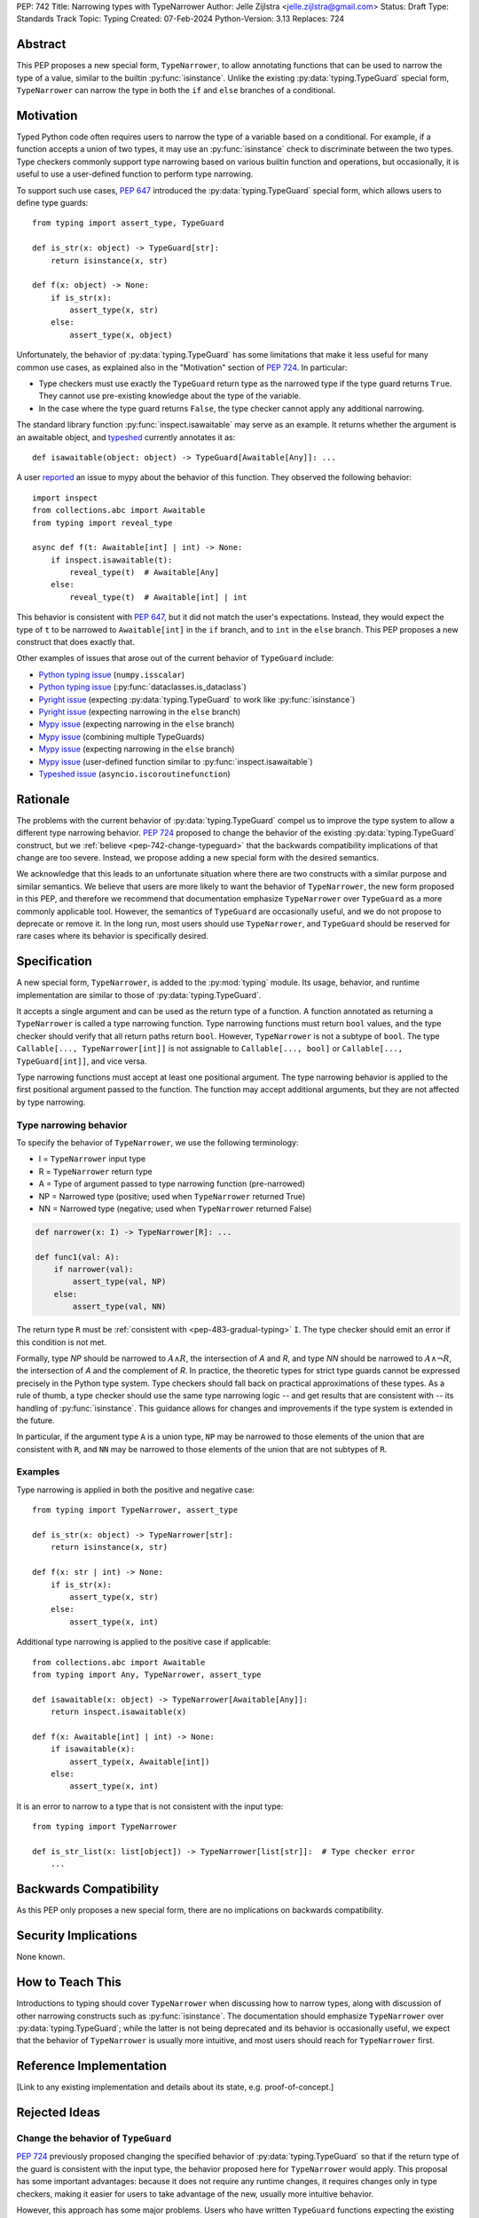PEP: 742
Title: Narrowing types with TypeNarrower
Author: Jelle Zijlstra <jelle.zijlstra@gmail.com>
Status: Draft
Type: Standards Track
Topic: Typing
Created: 07-Feb-2024
Python-Version: 3.13
Replaces: 724


Abstract
========

This PEP proposes a new special form, ``TypeNarrower``, to allow annotating functions that can be used
to narrow the type of a value, similar to the builtin :py:func:`isinstance`. Unlike the existing
:py:data:`typing.TypeGuard` special form, ``TypeNarrower`` can narrow the type in both the ``if``
and ``else`` branches of a conditional.


Motivation
==========

Typed Python code often requires users to narrow the type of a variable based on a conditional.
For example, if a function accepts a union of two types, it may use an :py:func:`isinstance` check
to discriminate between the two types. Type checkers commonly support type narrowing based on various
builtin function and operations, but occasionally, it is useful to use a user-defined function to
perform type narrowing.

To support such use cases, :pep:`647` introduced the :py:data:`typing.TypeGuard` special form, which
allows users to define type guards::

    from typing import assert_type, TypeGuard

    def is_str(x: object) -> TypeGuard[str]:
        return isinstance(x, str)

    def f(x: object) -> None:
        if is_str(x):
            assert_type(x, str)
        else:
            assert_type(x, object)

Unfortunately, the behavior of :py:data:`typing.TypeGuard` has some limitations that make it
less useful for many common use cases, as explained also in the "Motivation" section of :pep:`724`.
In particular:

* Type checkers must use exactly the ``TypeGuard`` return type as the narrowed type if the
  type guard returns ``True``. They cannot use pre-existing knowledge about the type of the
  variable.
* In the case where the type guard returns ``False``, the type checker cannot apply any
  additional narrowing.

The standard library function :py:func:`inspect.isawaitable` may serve as an example. It
returns whether the argument is an awaitable object, and `typeshed <https://github.com/python/typeshed/blob/a4f81a67a07c18dd184dd068c459b02e71bcac22/stdlib/inspect.pyi#L219>`__
currently annotates it as::

    def isawaitable(object: object) -> TypeGuard[Awaitable[Any]]: ...

A user `reported <https://github.com/python/mypy/issues/15520>`__ an issue to mypy about
the behavior of this function. They observed the following behavior::

    import inspect
    from collections.abc import Awaitable
    from typing import reveal_type

    async def f(t: Awaitable[int] | int) -> None:
        if inspect.isawaitable(t):
            reveal_type(t)  # Awaitable[Any]
        else:
            reveal_type(t)  # Awaitable[int] | int

This behavior is consistent with :pep:`647`, but it did not match the user's expectations.
Instead, they would expect the type of ``t`` to be narrowed to ``Awaitable[int]`` in the ``if``
branch, and to ``int`` in the ``else`` branch. This PEP proposes a new construct that does
exactly that.

Other examples of issues that arose out of the current behavior of ``TypeGuard`` include:

* `Python typing issue <https://github.com/python/typing/issues/996>`__ (``numpy.isscalar``)
* `Python typing issue <https://github.com/python/typing/issues/1351>`__ (:py:func:`dataclasses.is_dataclass`)
* `Pyright issue <https://github.com/microsoft/pyright/issues/3450>`__ (expecting :py:data:`typing.TypeGuard` to work like :py:func:`isinstance`)
* `Pyright issue <https://github.com/microsoft/pyright/issues/3466>`__ (expecting narrowing in the ``else`` branch)
* `Mypy issue <https://github.com/python/mypy/issues/13957>`__ (expecting narrowing in the ``else`` branch)
* `Mypy issue <https://github.com/python/mypy/issues/14434>`__ (combining multiple TypeGuards)
* `Mypy issue <https://github.com/python/mypy/issues/15305>`__ (expecting narrowing in the ``else`` branch)
* `Mypy issue <https://github.com/python/mypy/issues/11907>`__ (user-defined function similar to :py:func:`inspect.isawaitable`)
* `Typeshed issue <https://github.com/python/typeshed/issues/8009>`__ (``asyncio.iscoroutinefunction``)

Rationale
=========

The problems with the current behavior of :py:data:`typing.TypeGuard` compel us to improve
the type system to allow a different type narrowing behavior. :pep:`724` proposed to change
the behavior of the existing :py:data:`typing.TypeGuard` construct, but we :ref:`believe <pep-742-change-typeguard>`
that the backwards compatibility implications of that change are too severe. Instead, we propose
adding a new special form with the desired semantics.

We acknowledge that this leads to an unfortunate situation where there are two constructs with
a similar purpose and similar semantics. We believe that users are more likely to want the behavior
of ``TypeNarrower``, the new form proposed in this PEP, and therefore we recommend that documentation
emphasize ``TypeNarrower`` over ``TypeGuard`` as a more commonly applicable tool. However, the semantics of
``TypeGuard`` are occasionally useful, and we do not propose to deprecate or remove it. In the long
run, most users should use ``TypeNarrower``, and ``TypeGuard`` should be reserved for rare cases
where its behavior is specifically desired.


Specification
=============

A new special form, ``TypeNarrower``, is added to the :py:mod:`typing`
module. Its usage, behavior, and runtime implementation are similar to
those of :py:data:`typing.TypeGuard`.

It accepts a single
argument and can be used as the return type of a function. A function annotated as returning a
``TypeNarrower`` is called a type narrowing function. Type narrowing functions must return ``bool``
values, and the type checker should verify that all return paths return
``bool``. However, ``TypeNarrower`` is not a subtype of ``bool``.
The type ``Callable[..., TypeNarrower[int]]`` is not assignable to
``Callable[..., bool]`` or ``Callable[..., TypeGuard[int]]``, and vice versa.

Type narrowing functions must accept at least one positional argument. The type
narrowing behavior is applied to the first positional argument passed to
the function. The function may accept additional arguments, but they are
not affected by type narrowing.

Type narrowing behavior
-----------------------

To specify the behavior of ``TypeNarrower``, we use the following terminology:

* I = ``TypeNarrower`` input type
* R = ``TypeNarrower`` return type
* A = Type of argument passed to type narrowing function (pre-narrowed)
* NP = Narrowed type (positive; used when ``TypeNarrower`` returned True)
* NN = Narrowed type (negative; used when ``TypeNarrower`` returned False)

.. code-block:: python

    def narrower(x: I) -> TypeNarrower[R]: ...

    def func1(val: A):
        if narrower(val):
            assert_type(val, NP)
        else:
            assert_type(val, NN)

The return type ``R`` must be :ref:`consistent with <pep-483-gradual-typing>` ``I``. The type checker should
emit an error if this condition is not met.

Formally, type *NP* should be narrowed to :math:`A \land R`, the intersection of *A* and *R*, and type *NN* should be narrowed to
:math:`A \land \neg R`, the intersection of *A* and the complement of *R*.
In practice, the theoretic types for strict type guards cannot be expressed
precisely in the Python type system. Type checkers should fall back on
practical approximations of these types. As a rule of thumb, a type checker
should use the same type narrowing logic -- and get results that are consistent
with -- its handling of :py:func:`isinstance`. This guidance allows for changes and
improvements if the type system is extended in the future.

In particular, if the argument type ``A`` is a union type, ``NP`` may
be narrowed to those elements of the union that are consistent with ``R``,
and ``NN`` may be narrowed to those elements of the union that are
not subtypes of ``R``.

Examples
--------

Type narrowing is applied in both the positive and negative case::

    from typing import TypeNarrower, assert_type

    def is_str(x: object) -> TypeNarrower[str]:
        return isinstance(x, str)

    def f(x: str | int) -> None:
        if is_str(x):
            assert_type(x, str)
        else:
            assert_type(x, int)

Additional type narrowing is applied to the positive case if applicable::

    from collections.abc import Awaitable
    from typing import Any, TypeNarrower, assert_type

    def isawaitable(x: object) -> TypeNarrower[Awaitable[Any]]:
        return inspect.isawaitable(x)

    def f(x: Awaitable[int] | int) -> None:
        if isawaitable(x):
            assert_type(x, Awaitable[int])
        else:
            assert_type(x, int)

It is an error to narrow to a type that is not consistent with the input type::

    from typing import TypeNarrower

    def is_str_list(x: list[object]) -> TypeNarrower[list[str]]:  # Type checker error
        ...


Backwards Compatibility
=======================

As this PEP only proposes a new special form, there are no implications on
backwards compatibility.


Security Implications
=====================

None known.


How to Teach This
=================

Introductions to typing should cover ``TypeNarrower`` when discussing how to narrow types,
along with discussion of other narrowing constructs such as :py:func:`isinstance`. The
documentation should emphasize ``TypeNarrower`` over :py:data:`typing.TypeGuard`; while the
latter is not being deprecated and its behavior is occasionally useful, we expect that the
behavior of ``TypeNarrower`` is usually more intuitive, and most users should reach for
``TypeNarrower`` first.


Reference Implementation
========================

[Link to any existing implementation and details about its state, e.g. proof-of-concept.]


Rejected Ideas
==============

.. _pep-742-change-typeguard:

Change the behavior of ``TypeGuard``
------------------------------------

:pep:`724` previously proposed changing the specified behavior of :py:data:`typing.TypeGuard` so
that if the return type of the guard is consistent with the input type, the behavior proposed
here for ``TypeNarrower`` would apply. This proposal has some important advantages: because it
does not require any runtime changes, it requires changes only in type checkers, making it easier
for users to take advantage of the new, usually more intuitive behavior.

However, this approach has some major problems. Users who have written ``TypeGuard`` functions
expecting the existing semantics specified in :pep:`647` would see subtle and potentially breaking
changes in how type checkers interpret their code. The split behavior of ``TypeGuard``, where it
works one way if the return type is consistent with the input type and another way if it is not,
could be confusing for users. The Typing Council was unable to come to an agreement in favor of
:pep:`724`; as a result, we are proposing this alternative PEP.

Do nothing
----------

Both this PEP and the alternative proposed in :pep:`724` have shortcomings. The latter are
discussed above. As for this PEP, it introduces two special forms with very similar semantics,
and it potentially creates a long migration path for users currently using ``TypeGuard``
who would be better off with different narrowing semantics.

One way forward, then, is to do nothing and live with the current limitations of the type system.
However, we believe that the limitations of the current ``TypeGuard``, as outlined in the "Motivation"
section, are significant enough that it is worthwhile to change the type system to address them.
If we do not make any change, users will continue to encounter the same unintuitive behaviors from
``TypeGuard``, and the type system will be unable to properly represent common type narrowing functions
like ``inspect.isawaitable``.

Open Issues
===========

Naming
------

This PEP currently proposes the name ``TypeNarrower``, emphasizing that the special form narrows
the type of its argument. However, other names have been suggested, and we are open to using a
different name.

Options include:

* ``IsInstance`` (`post by Paul Moore <https://discuss.python.org/t/pep-724-stricter-type-guards/34124/60>`__):
  emphasizes that the new construct behaves similarly to the builtin :py:func:`isinstance`.
* ``Predicate`` or ``TypePredicate``: mirrors TypeScript's name for the feature, "type predicates".
* ``StrictTypeGuard`` (earlier drafts of :pep:`724`): emphasizes that the new construct performs a stricter
  version of type narrowing than :py:data:`typing.TypeGuard`.
* ``TypeCheck`` (`post by Nicolas Tessore <https://discuss.python.org/t/pep-724-stricter-type-guards/34124/59>`__):
  emphasizes the binary nature of the check.
* ``TypeIs``: emphasizes that the function returns whether the argument is of that type; mirrors
  `TypeScript's syntax <https://www.typescriptlang.org/docs/handbook/2/narrowing.html#using-type-predicates>`__.

Acknowledgments
===============

Much of the motivation and specification for this PEP derives from :pep:`724`. While
this PEP proposes a different solution for the problem at hand, the authors of :pep:`724`, Eric Traut, Rich
Chiodo, and Erik De Bonte, made a strong case for their proposal and this proposal
would not have been possible without their work.


Copyright
=========

This document is placed in the public domain or under the
CC0-1.0-Universal license, whichever is more permissive.
